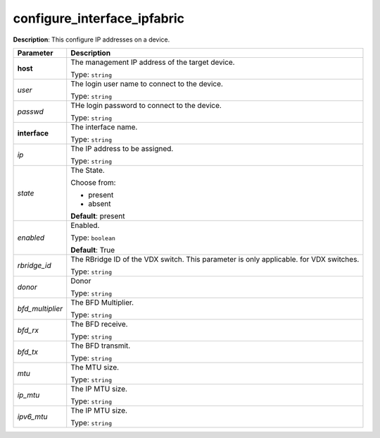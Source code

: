 .. NOTE: This file has been generated automatically, don't manually edit it

configure_interface_ipfabric
~~~~~~~~~~~~~~~~~~~~~~~~~~~~

**Description**: This configure IP addresses on a device. 

.. table::

   ================================  ======================================================================
   Parameter                         Description
   ================================  ======================================================================
   **host**                          The management IP address of the target device.

                                     Type: ``string``
   *user*                            The login user name to connect to the device.

                                     Type: ``string``
   *passwd*                          THe login password to connect to the device.

                                     Type: ``string``
   **interface**                     The interface name.

                                     Type: ``string``
   *ip*                              The IP address to be assigned.

                                     Type: ``string``
   *state*                           The State.

                                     Choose from:

                                     - present
                                     - absent

                                     **Default**: present
   *enabled*                         Enabled.

                                     Type: ``boolean``

                                     **Default**: True
   *rbridge_id*                      The RBridge ID of the VDX switch.  This parameter is only applicable. for VDX switches.

                                     Type: ``string``
   *donor*                           Donor

                                     Type: ``string``
   *bfd_multiplier*                  The BFD Multiplier.

                                     Type: ``string``
   *bfd_rx*                          The BFD receive.

                                     Type: ``string``
   *bfd_tx*                          The BFD transmit.

                                     Type: ``string``
   *mtu*                             The MTU size.

                                     Type: ``string``
   *ip_mtu*                          The IP MTU size.

                                     Type: ``string``
   *ipv6_mtu*                        The IP MTU size.

                                     Type: ``string``
   ================================  ======================================================================

